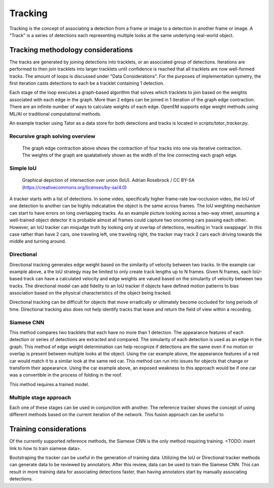 Tracking
########

Tracking is the concept of associating a detection from a frame or image to
a detection in another frame or image. A "Track" is a series of detections
each representing multiple looks at the same underlying real-world object.


Tracking methodology considerations
=================

The tracks are generated by joining detections into tracklets, or an associated
group of detections. Iterations are performed to then join tracklets into larger
tracklets until confidence is reached that all tracklets are now well-formed
tracks. The amount of loops is discussed under "Data Considerations". For the
purposes of implementation symetry, the first iteration casts detections to
each be a tracklet containing 1 detection.

Each stage of the loop executes a graph-based algorithm that solves which
tracklets to join based on the weights associated with each edge in the graph.
More than 2 edges can be joined in 1 iteration of the graph edge contraction.
There are an infinite number of ways to calculate weights of each edge. OpenEM
supports edge weight methods using ML/AI or traditional computational  methods.

An example tracker using Tator as a data store for both detections and tracks is located in `scripts/tator_tracker.py`.


Recursive graph solving overview
^^^^^^^^^^^^^^^^^^^^^^^^^^^^^^^^


.. figure:: https://user-images.githubusercontent.com/47112112/93521707-72d27c00-f8fe-11ea-8e10-cf77ab76e5de.png

   The graph edge contraction above shows the contraction of four tracks into
   one via iterative contraction. The weights of the graph are qualatatively
   shown as the width of the line connecting each graph edge.



Simple IoU
^^^^^^^^^^

.. figure:: https://upload.wikimedia.org/wikipedia/commons/c/c7/Intersection_over_Union_-_visual_equation.png

   Graphical depiction of intersection over union (IoU). Adrian Rosebrock / CC BY-SA (https://creativecommons.org/licenses/by-sa/4.0)

A tracker starts with a list of detections. In some video, specifically higher frame-rate low-occlusion video, the IoU of one
detection to another can be highly indicatative the object is the same across frames. The IoU weighting mechanism can start
to have errors on long overlapping tracks. As an example picture looking across a two-way street, assuming a well-trained
object detector it is probable almost all frames could capture two oncoming cars passing each other. However, an IoU tracker
can misjudge truth by looking only at overlap of detections, resulting in 'track swappage'. In this case rather than have 2
cars, one traveling left, one traveling right, the tracker may track 2 cars each driving towards the middle and turning around.

Directional
^^^^^^^^^^^

Directional tracking generates edge weight based on the similarity of velocity between two tracks. In the example car example
above, a the IoU strategy may be limited to only create track lengths up to N frames. Given N frames, each IoU-based track can
have a calculated velocity and edge weights are valued based on the simularity of velocity between two tracks. The directional
model can add fidelity to an IoU tracker if objects have defined motion patterns to bias association based on the physical
characteristics of the object being tracked.

Directional tracking can be difficult for objects that move erradically or ultimately become occluded for long periods of time.
Directional tracking also does not help identify tracks that leave and return the field of view within a recording.

Siamese CNN
^^^^^^^^^^^

This method compares two tracklets that each have no more than 1 detection. The
appearance features of each detection or series of detections are extracted and compared. The simularity
of each detection is used as an edge in the graph. This method of edge weight determination can help recognize if detections
are the same even if no motion or overlap is present between multiple looks at the object. Using the car example above, the
appearance features of a red car would match it to a similar look at the same red car. This method can run into issues for objects
that change or transform their appearance. Using the car example above, an exposed weakness to this approach would be if one car
was a convertible in the process of folding in the roof.

This method requires a trained model. 


Multiple stage approach
^^^^^^^^^^^^^^^^^^^^^^^

Each one of these stages can be used in conjunction with another. The reference tracker shows the concept of using different
methods based on the current iteration of the network. This fusion approach can be useful to 


Training considerations
=======================

Of the currently supported reference methods, the Siamese CNN is the only method requiring training. <TODO: insert link to
how to train siamese data>.

Bootstraping the tracker can be useful in the generation of training data. Utilizing the IoU or Directional tracker methods can
generate data to be reviewed by annotators. After this review, data can be used to train the Siamese CNN. This can result in
more training data for associating detections faster, than having annotators start by manually associating detections. 
